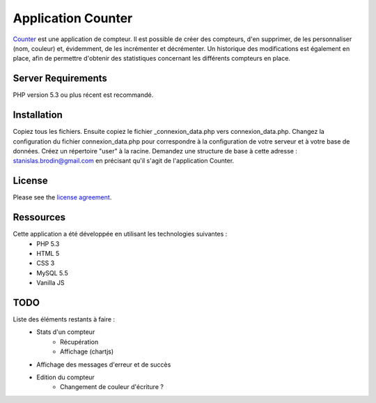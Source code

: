 ###################
Application Counter
###################

`Counter <https://counter.stanislas-brodin.fr>`_ est une application de compteur.
Il est possible de créer des compteurs, d'en supprimer, de les personnaliser (nom, couleur)
et, évidemment, de les incrémenter et décrémenter.
Un historique des modifications est également en place, afin de permettre d'obtenir des
statistiques concernant les différents compteurs en place.

*******************
Server Requirements
*******************

PHP version 5.3 ou plus récent est recommandé.

************
Installation
************

Copiez tous les fichiers.
Ensuite copiez le fichier _connexion_data.php vers connexion_data.php.
Changez la configuration du fichier connexion_data.php pour correspondre
à la configuration de votre serveur et à votre base de données.
Créez un répertoire "user" à la racine.
Demandez une structure de base à cette adresse :
`stanislas.brodin@gmail.com <mailto:stanislas.brodin@gmail.com>`_
en précisant qu'il s'agit de l'application Counter.

*******
License
*******

Please see the `license agreement <https://github.com/sbrodin/Counter/blob/master/license.txt>`_.

**********
Ressources
**********

Cette application a été développée en utilisant les technologies suivantes :
    - PHP 5.3
    - HTML 5
    - CSS 3
    - MySQL 5.5
    - Vanilla JS

****
TODO
****

Liste des éléments restants à faire :
    - Stats d'un compteur
        - Récupération
        - Affichage (chartjs)
    - Affichage des messages d'erreur et de succès
    - Edition du compteur
        - Changement de couleur d'écriture ?
